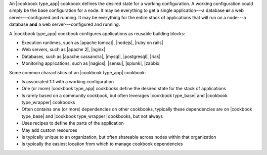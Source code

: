 .. The contents of this file are included in multiple topics.
.. This file should not be changed in a way that hinders its ability to appear in multiple documentation sets.

An |cookbook type_app| cookbook defines the desired state for a working configuration. A working configuration could simply be the base configuration for a node. It may be everything to get a single application---a database **or** a web server---configured and running. It may be everything for the entire stack of applications that will run on a node---a database **and** a web server---configured and running.

A |cookbook type_app| cookbook configures applications as reusable building blocks:

* Execution runtimes, such as |apache tomcat|, |nodejs|, |ruby on rails|
* Web servers, such as |apache 2|, |nginx|
* Databases, such as |apache cassandra|, |mysql|, |postgresql|, |riak|
* Monitoring applications, such as |nagios|, |sensu|, |splunk|, |zabbix|  

Some common charactistics of an |cookbook type_app| cookbook:

* Is associated 1:1 with a working configuration
* One (or more) |cookbook type_app| cookbooks define the desired state for the stack of applications
* Is rarely based on a community cookbook, but often leverages |cookbook type_base| and |cookbook type_wrapper| cookbooks
* Often contains one (or more) dependencies on other cookbooks, typically these dependencies are on |cookbook type_base| and |cookbook type_wrapper| cookbooks, but not always
* Uses recipes to define the parts of the application
* May add custom resources
* Is typically unique to an organization, but often shareable across nodes within that organization
* Is typically the easiest location from which to manage cookbook dependencies

   
   
   
   
   